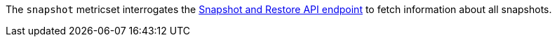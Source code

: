 The `snapshot` metricset interrogates the
https://www.elastic.co/guide/en/elasticsearch/reference/current/snapshot-restore-apis.html[Snapshot and Restore API endpoint] to fetch information about all snapshots.
